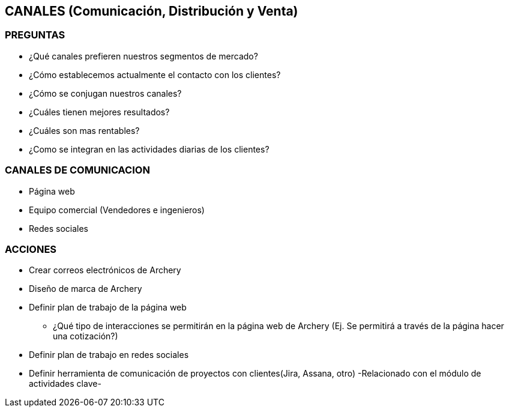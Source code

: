 ## CANALES (Comunicación, Distribución y Venta)

### PREGUNTAS
* ¿Qué canales prefieren nuestros segmentos de mercado?
* ¿Cómo establecemos actualmente el contacto con los clientes?
* ¿Cómo se conjugan nuestros canales?
* ¿Cuáles tienen mejores resultados?
* ¿Cuáles son mas rentables?
* ¿Como se integran en las actividades diarias de los clientes?

### CANALES DE COMUNICACION
* Página web
* Equipo comercial (Vendedores e ingenieros)
* Redes sociales

### ACCIONES
* Crear correos electrónicos de Archery
* Diseño de marca de Archery 
* Definir plan de trabajo de la página web
** ¿Qué tipo de interacciones se permitirán en la página web de Archery (Ej. Se permitirá a través de la página hacer una cotización?)
* Definir plan de trabajo en redes sociales
* Definir herramienta de comunicación de proyectos con clientes(Jira, Assana, otro) -Relacionado con el módulo de actividades clave-

